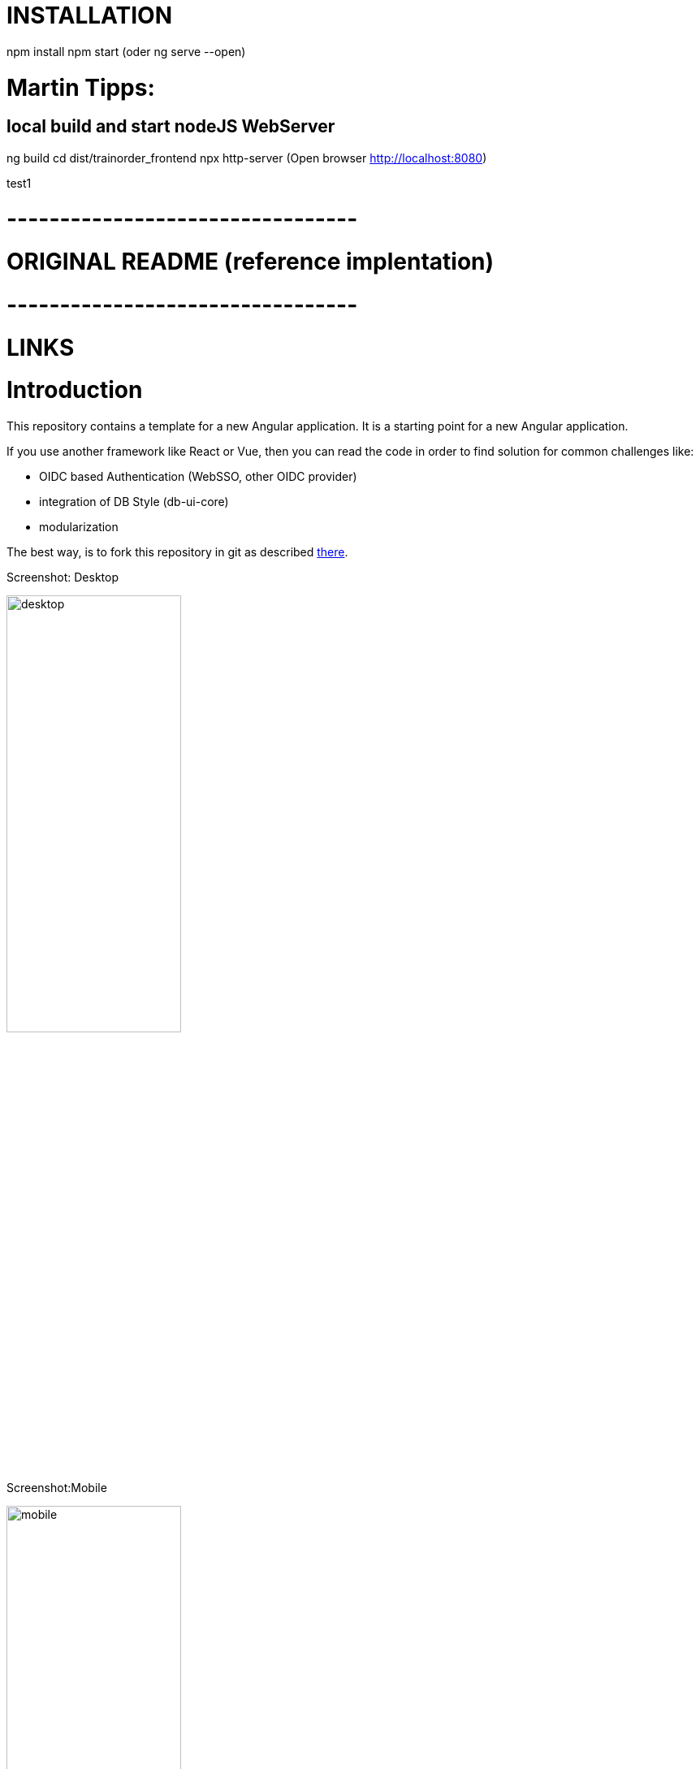 # INSTALLATION

npm install
npm start 
(oder ng serve --open)

# Martin Tipps:

## local build and start nodeJS WebServer
ng build
cd dist/trainorder_frontend
npx http-server 
(Open browser http://localhost:8080)

 
test1

# ---------------------------------
# ORIGINAL README (reference implentation)
# ---------------------------------

# LINKS

:angular-version: 12.x.x
:link-db-ui-core: https://git.tech.rz.db.de/db-ui/db-ui-core[DB UI Core,window=_blank]
:link-cypress: https://www.cypress.io[Cypress,role=external,window=_blank]
:link-angular-styleguide: https://angular.io/guide/styleguide[Angular Styleguide,role=external,window=_blank]
:link-lighthouse: https://developers.google.com/web/tools/lighthouse[Lighthouse,role=external,window=_blank]

# Introduction

This repository contains a template for a new Angular application.
It is a starting point for a new Angular application.

If you use another framework like React or Vue,
then you can read the code in order to find solution for common challenges like:

* OIDC based Authentication (WebSSO, other OIDC provider)
* integration of DB Style (db-ui-core)
* modularization


The best way, is to fork this repository in git as described
link:doc/howToStart.adoc[there].

Screenshot: Desktop

image::doc/desktop.png[alt=desktop,width=50%]

Screenshot:Mobile

image::doc/mobile.png[alt=mobile,width=50%]

## Features / Changes

link:changelog.adoc[Changelog]

## Base is Angular app

The template bases on an angular application created with Angular CLI.
Current Version is {angular-version}.
SCSS is set to default styling processor.

## Basic PWA Features

Basic PWA support is added. It contains manifest file and service worker configuration.
For more information see there: https://angular.io/guide/service-worker-getting-started.

The app shell was not created, because it adds a lot of complexity, which is not required for every project.

## DB Style integrated

The styling is based on {link-db-ui-core} library, which implements the enterprise UI/UX standards.

* Repo: {link-db-ui-core}
* Living Styleguide: https://db.de/db-ui
* Artifactory: https://bahnhub.tech.rz.db.de/artifactory/webapp/#/artifacts/browse/tree/General/db-ui-npm-release-local/@db-ui/db-ui-core/-/@db-ui

Following elements/areas are included:

* Header with Brand, Main Navigation, Meta Navigation
* Footer
* Sample page

## Translation

The app supports multi-language implemented by ngx-translate.
The decision not to use angular i18n is documented link:doc/adr/internalization-lib.adoc[there].

Consider to change it, if ngx-translate is not sufficient.

## Modularization & Lazy loading

The app is divided into 5 Modules

image::doc/modules.png[alt=modules]

### AppModule
Contains everything required for landing page.
This module is bootstrapped.
Keep it as small as possible.

### SharedModule
Contains functionality, that is used by multiple modules.
E.g. translation, auth.
Keep it small.

### StaticModule (lazy-loaded)
Contains mostly static sites, which are not part of the landing page.
E.g. imprint, help.
This module is lazy loaded.

### DemoModule (lazy-loaded)
This is an example for a feature module.
Structure your application into lazy loaded modules like this.

### AuthModule
Provides support for OIDC based Authentication with WebSSO as default identity provider.

For more details see link:doc/howToAuth.adoc[How to Auth].

## Routing
All modules use default angular routing.
If a route is not found, then it will redirect to `/error/404` by default.

## Documentation

All relevant documentation is in `doc/` folder.
Design decisions are documented in `doc/adr/` folder.

## Testing

In addition to the unit tests defaults, the project is prepared for e2e tests using {link-cypress}.
The decision for using cypress by default is documented in link:doc/adr/e2e-lib.adoc[ADR: e2e Testing Library].
e2e tests containing tests for authentication with WebSSO and an example how to call a rest api from {link-cypress}.

## How to start
link:doc/howToStart.adoc[How to start]

## How to run
Is default angular.
link:doc/howToRun.adoc[How to run]

## How to contribute

If you want to change or add new feature, you can fork this repository and create a pull request.

## Core principals

- keep it simple
- follow the {link-angular-styleguide} and document if you differ from it in `/doc/adr/`` folder.
- *ng test* and *ng e2e* should be successful for every commit
- stay close to db-ui-core and create a merge request to db-ui-core repository if you change it
- analyze your app with lighthouse chrome extension {link-lighthouse}
- use lazy loaded modules for business parts
- keep App module small

## Hosted Demo

The generated output of this application is being hosted on our OpenShift environment: https://kolt-ri-angular.berlin.dbcs.db.de/

## Acknowledgment

link:https://db.de/pipeship[image:https://rgbs-sammelband.berlin.dbcs.db.de/logo_retroship.png[alt="Pipeship logo",width=250height=179, style="float:left;margin:0.375rem;"]]

CI/CD supported by link:https://db.de/pipeship[pipeship], thanks a lot for that!
